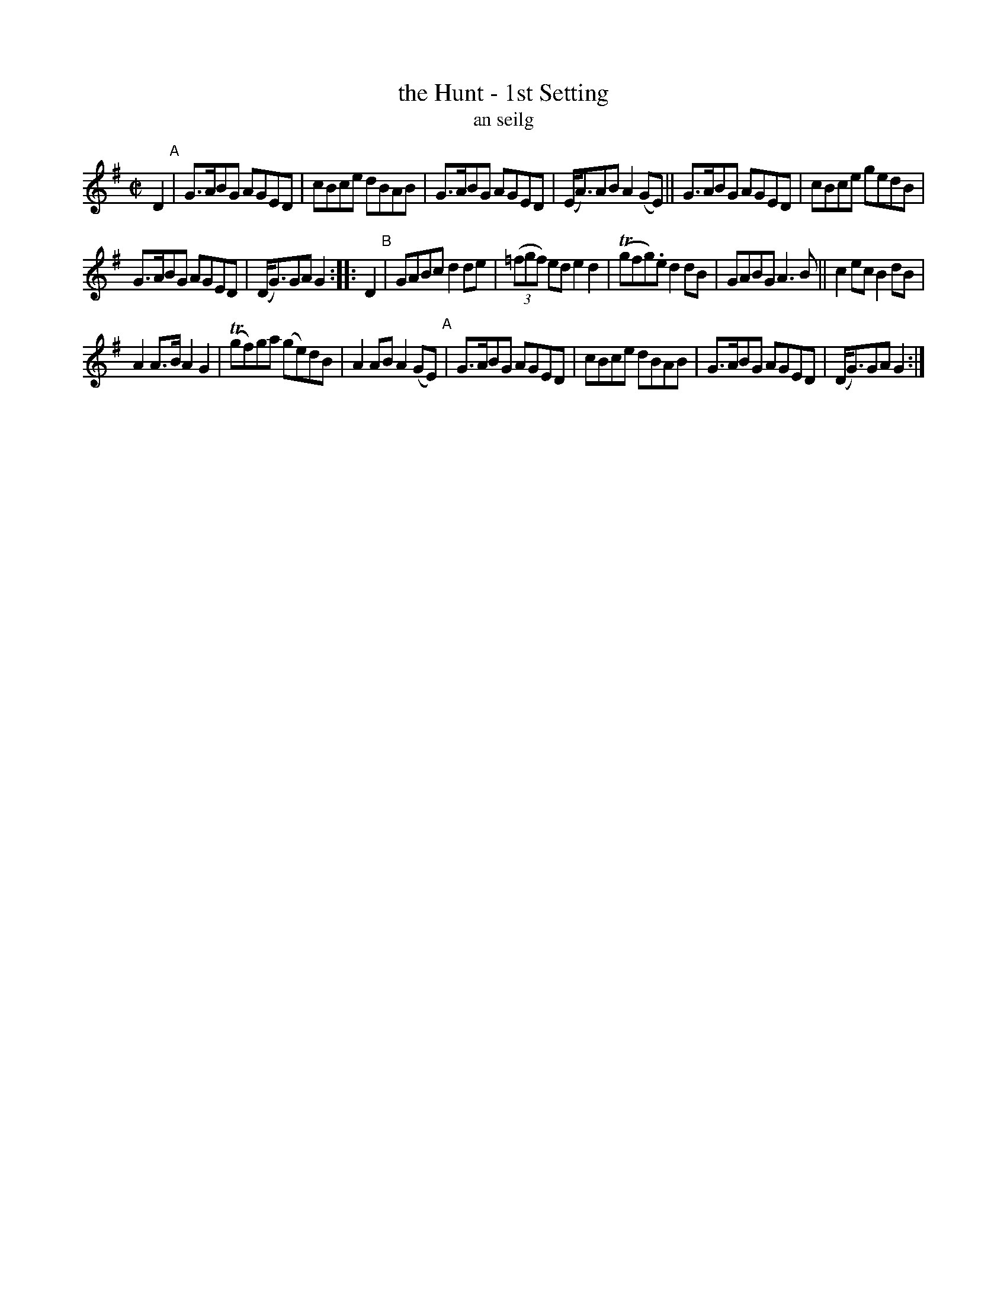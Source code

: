X: 1799
T: the Hunt - 1st Setting
T: an seilg
R: reel, hornpipe, "long dance"
%S: s:3 b:20(6+7+7)
S: 1799 O'Neill's Music of Ireland
B: O'Neill's 1850 #1799
Z: Robert Thorpe (thorpe@skep.com)
Z: ABCMUS 1.0
M: C|
L: 1/8
K: G
D2 "^A"|\
G3/A/BG AGED | cBce dBAB |\
G3/A/BG AGED | (E/A3/)AB A2(GE) ||\
G3/A/BG AGED | cBce gedB |
G3/A/BG AGED | (D/G3/)GA G2 :: D2 "^B"|\
GABc d2de | (3(=fgf) ed e2 d2 |\
T(gfg).e d2dB | GABG A3 B ||\
c2ec B2dB |
A2 A3/B/ A2G2 |\
T(gf)ga (ge)dB | A2AB A2 (GE) "^A"|\
G3/A/BG AGED | cBce dBAB |\
G3/A/BG AGED | (D/G3/)GA G2 :|
